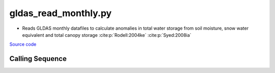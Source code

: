 =====================
gldas_read_monthly.py
=====================

- Reads GLDAS monthly datafiles to calculate anomalies in total water storage from soil moisture, snow water equivalent and total canopy storage :cite:p:`Rodell:2004ke` :cite:p:`Syed:2008ia`

`Source code`__

.. __: https://github.com/tsutterley/model-harmonics/blob/main/GLDAS/gldas_read_monthly.py

Calling Sequence
################

.. argparse::
    :filename: gldas_read_monthly.py
    :func: arguments
    :prog: gldas_read_monthly.py
    :nodescription:
    :nodefault:

    model : @after
        * ``'CLM'``: GLDAS Common Land Model
        * ``'CLSM'``: GLDAS Catchment Land Surface Model
        * ``'MOS'``: GLDAS Mosaic model
        * ``'NOAH'``: GLDAS Noah model
        * ``'VIC'``: GLDAS Variable Infiltration Capacity model

    --spacing -S : @after
        * ``'10'``: 1.0 degrees latitude/longitude
        * ``'025'``: 0.25 degrees latitude/longitude
